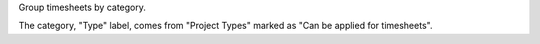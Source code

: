
Group timesheets by category.

The category, "Type" label, comes from "Project Types" marked as "Can be applied for timesheets".


